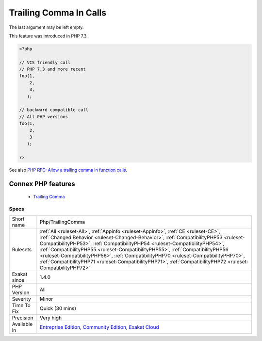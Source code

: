 .. _php-trailingcomma:


.. _trailing-comma-in-calls:

Trailing Comma In Calls
+++++++++++++++++++++++

.. meta::
	:description:
		Trailing Comma In Calls: The last argument may be left empty.
	:twitter:card: summary_large_image
	:twitter:site: @exakat
	:twitter:title: Trailing Comma In Calls
	:twitter:description: Trailing Comma In Calls: The last argument may be left empty
	:twitter:creator: @exakat
	:twitter:image:src: https://www.exakat.io/wp-content/uploads/2020/06/logo-exakat.png
	:og:image: https://www.exakat.io/wp-content/uploads/2020/06/logo-exakat.png
	:og:title: Trailing Comma In Calls
	:og:type: article
	:og:description: The last argument may be left empty
	:og:url: https://exakat.readthedocs.io/en/latest/Reference/Rules/Trailing Comma In Calls.html
	:og:locale: en

.. raw:: html


	<script type="application/ld+json">{"@context":"https:\/\/schema.org","@graph":[{"@type":"WebPage","@id":"https:\/\/php-tips.readthedocs.io\/en\/latest\/Reference\/Rules\/Php\/TrailingComma.html","url":"https:\/\/php-tips.readthedocs.io\/en\/latest\/Reference\/Rules\/Php\/TrailingComma.html","name":"Trailing Comma In Calls","isPartOf":{"@id":"https:\/\/www.exakat.io\/"},"datePublished":"Fri, 10 Jan 2025 09:46:18 +0000","dateModified":"Fri, 10 Jan 2025 09:46:18 +0000","description":"The last argument may be left empty","inLanguage":"en-US","potentialAction":[{"@type":"ReadAction","target":["https:\/\/exakat.readthedocs.io\/en\/latest\/Trailing Comma In Calls.html"]}]},{"@type":"WebSite","@id":"https:\/\/www.exakat.io\/","url":"https:\/\/www.exakat.io\/","name":"Exakat","description":"Smart PHP static analysis","inLanguage":"en-US"}]}</script>

The last argument may be left empty. 

This feature was introduced in PHP 7.3.

.. code-block:: php
   
   <?php
     
   // VCS friendly call
   // PHP 7.3 and more recent
   foo(1,
       2,
       3,
      );
   
   // backward compatible call
   // All PHP versions
   foo(1,
       2,
       3
      );
     
   ?>

See also `PHP RFC: Allow a trailing comma in function calls <https://wiki.php.net/rfc/trailing-comma-function-calls>`_.

Connex PHP features
-------------------

  + `Trailing Comma <https://php-dictionary.readthedocs.io/en/latest/dictionary/trailing-comma.ini.html>`_


Specs
_____

+--------------+------------------------------------------------------------------------------------------------------------------------------------------------------------------------------------------------------------------------------------------------------------------------------------------------------------------------------------------------------------------------------------------------------------------------------------------------------------------------------------------------------------------------------------------------+
| Short name   | Php/TrailingComma                                                                                                                                                                                                                                                                                                                                                                                                                                                                                                                              |
+--------------+------------------------------------------------------------------------------------------------------------------------------------------------------------------------------------------------------------------------------------------------------------------------------------------------------------------------------------------------------------------------------------------------------------------------------------------------------------------------------------------------------------------------------------------------+
| Rulesets     | :ref:`All <ruleset-All>`, :ref:`Appinfo <ruleset-Appinfo>`, :ref:`CE <ruleset-CE>`, :ref:`Changed Behavior <ruleset-Changed-Behavior>`, :ref:`CompatibilityPHP53 <ruleset-CompatibilityPHP53>`, :ref:`CompatibilityPHP54 <ruleset-CompatibilityPHP54>`, :ref:`CompatibilityPHP55 <ruleset-CompatibilityPHP55>`, :ref:`CompatibilityPHP56 <ruleset-CompatibilityPHP56>`, :ref:`CompatibilityPHP70 <ruleset-CompatibilityPHP70>`, :ref:`CompatibilityPHP71 <ruleset-CompatibilityPHP71>`, :ref:`CompatibilityPHP72 <ruleset-CompatibilityPHP72>` |
+--------------+------------------------------------------------------------------------------------------------------------------------------------------------------------------------------------------------------------------------------------------------------------------------------------------------------------------------------------------------------------------------------------------------------------------------------------------------------------------------------------------------------------------------------------------------+
| Exakat since | 1.4.0                                                                                                                                                                                                                                                                                                                                                                                                                                                                                                                                          |
+--------------+------------------------------------------------------------------------------------------------------------------------------------------------------------------------------------------------------------------------------------------------------------------------------------------------------------------------------------------------------------------------------------------------------------------------------------------------------------------------------------------------------------------------------------------------+
| PHP Version  | All                                                                                                                                                                                                                                                                                                                                                                                                                                                                                                                                            |
+--------------+------------------------------------------------------------------------------------------------------------------------------------------------------------------------------------------------------------------------------------------------------------------------------------------------------------------------------------------------------------------------------------------------------------------------------------------------------------------------------------------------------------------------------------------------+
| Severity     | Minor                                                                                                                                                                                                                                                                                                                                                                                                                                                                                                                                          |
+--------------+------------------------------------------------------------------------------------------------------------------------------------------------------------------------------------------------------------------------------------------------------------------------------------------------------------------------------------------------------------------------------------------------------------------------------------------------------------------------------------------------------------------------------------------------+
| Time To Fix  | Quick (30 mins)                                                                                                                                                                                                                                                                                                                                                                                                                                                                                                                                |
+--------------+------------------------------------------------------------------------------------------------------------------------------------------------------------------------------------------------------------------------------------------------------------------------------------------------------------------------------------------------------------------------------------------------------------------------------------------------------------------------------------------------------------------------------------------------+
| Precision    | Very high                                                                                                                                                                                                                                                                                                                                                                                                                                                                                                                                      |
+--------------+------------------------------------------------------------------------------------------------------------------------------------------------------------------------------------------------------------------------------------------------------------------------------------------------------------------------------------------------------------------------------------------------------------------------------------------------------------------------------------------------------------------------------------------------+
| Available in | `Entreprise Edition <https://www.exakat.io/entreprise-edition>`_, `Community Edition <https://www.exakat.io/community-edition>`_, `Exakat Cloud <https://www.exakat.io/exakat-cloud/>`_                                                                                                                                                                                                                                                                                                                                                        |
+--------------+------------------------------------------------------------------------------------------------------------------------------------------------------------------------------------------------------------------------------------------------------------------------------------------------------------------------------------------------------------------------------------------------------------------------------------------------------------------------------------------------------------------------------------------------+


